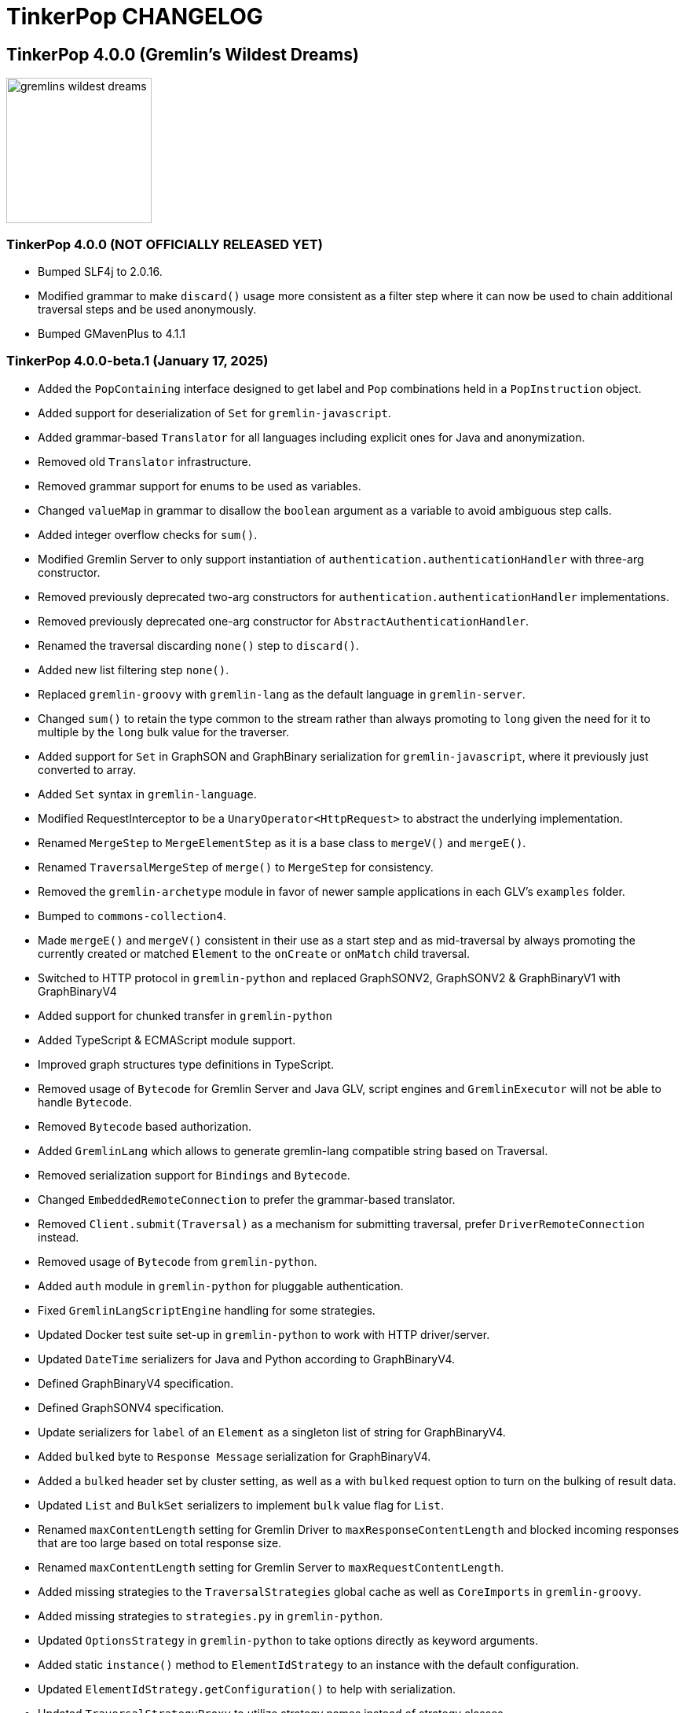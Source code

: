 ////
Licensed to the Apache Software Foundation (ASF) under one or more
contributor license agreements.  See the NOTICE file distributed with
this work for additional information regarding copyright ownership.
The ASF licenses this file to You under the Apache License, Version 2.0
(the "License"); you may not use this file except in compliance with
the License.  You may obtain a copy of the License at

  http://www.apache.org/licenses/LICENSE-2.0

Unless required by applicable law or agreed to in writing, software
distributed under the License is distributed on an "AS IS" BASIS,
WITHOUT WARRANTIES OR CONDITIONS OF ANY KIND, either express or implied.
See the License for the specific language governing permissions and
limitations under the License.
////
= TinkerPop CHANGELOG

== TinkerPop 4.0.0 (Gremlin's Wildest Dreams)

image::https://raw.githubusercontent.com/apache/tinkerpop/master/docs/static/images/gremlins-wildest-dreams.png[width=185]

[[release-4-0-0]]
=== TinkerPop 4.0.0 (NOT OFFICIALLY RELEASED YET)

* Bumped SLF4j to 2.0.16.
* Modified grammar to make `discard()` usage more consistent as a filter step where it can now be used to chain additional traversal steps and be used anonymously.
* Bumped GMavenPlus to 4.1.1

[[release-4-0-0-beta-1]]
=== TinkerPop 4.0.0-beta.1 (January 17, 2025)

* Added the `PopContaining` interface designed to get label and `Pop` combinations held in a `PopInstruction` object.
* Added support for deserialization of `Set` for `gremlin-javascript`.
* Added grammar-based `Translator` for all languages including explicit ones for Java and anonymization.
* Removed old `Translator` infrastructure.
* Removed grammar support for enums to be used as variables.
* Changed `valueMap` in grammar to disallow the `boolean` argument as a variable to avoid ambiguous step calls.
* Added integer overflow checks for `sum()`.
* Modified Gremlin Server to only support instantiation of `authentication.authenticationHandler` with three-arg constructor.
* Removed previously deprecated two-arg constructors for `authentication.authenticationHandler` implementations.
* Removed previously deprecated one-arg constructor for `AbstractAuthenticationHandler`.
* Renamed the traversal discarding `none()` step to `discard()`.
* Added new list filtering step `none()`.
* Replaced `gremlin-groovy` with `gremlin-lang` as the default language in `gremlin-server`.
* Changed `sum()` to retain the type common to the stream rather than always promoting to `long` given the need for it to multiple by the `long` bulk value for the traverser.
* Added support for `Set` in GraphSON and GraphBinary serialization for `gremlin-javascript`, where it previously just converted to array.
* Added `Set` syntax in `gremlin-language`.
* Modified RequestInterceptor to be a `UnaryOperator<HttpRequest>` to abstract the underlying implementation.
* Renamed `MergeStep` to `MergeElementStep` as it is a base class to `mergeV()` and `mergeE()`.
* Renamed `TraversalMergeStep` of `merge()` to `MergeStep` for consistency.
* Removed the `gremlin-archetype` module in favor of newer sample applications in each GLV's `examples` folder.
* Bumped to `commons-collection4`.
* Made `mergeE()` and `mergeV()` consistent in their use as a start step and as mid-traversal by always promoting the currently created or matched `Element` to the `onCreate` or `onMatch` child traversal.
* Switched to HTTP protocol in `gremlin-python` and replaced GraphSONV2, GraphSONV2 & GraphBinaryV1 with GraphBinaryV4
* Added support for chunked transfer in `gremlin-python`
* Added TypeScript & ECMAScript module support.
* Improved graph structures type definitions in TypeScript.
* Removed usage of `Bytecode` for Gremlin Server and Java GLV, script engines and `GremlinExecutor` will not be able to handle `Bytecode`.
* Removed `Bytecode` based authorization.
* Added `GremlinLang` which allows to generate gremlin-lang compatible string based on Traversal.
* Removed serialization support for `Bindings` and `Bytecode`.
* Changed `EmbeddedRemoteConnection` to prefer the grammar-based translator.
* Removed `Client.submit(Traversal)` as a mechanism for submitting traversal, prefer `DriverRemoteConnection` instead.
* Removed usage of `Bytecode` from `gremlin-python`.
* Added `auth` module in `gremlin-python` for pluggable authentication.
* Fixed `GremlinLangScriptEngine` handling for some strategies.
* Updated Docker test suite set-up in `gremlin-python` to work with HTTP driver/server.
* Updated `DateTime` serializers for Java and Python according to GraphBinaryV4.
* Defined GraphBinaryV4 specification.
* Defined GraphSONV4 specification.
* Update serializers for `label` of an `Element` as a singleton list of string for GraphBinaryV4.
* Added `bulked` byte to `Response Message` serialization for GraphBinaryV4.
* Added a `bulked` header set by cluster setting, as well as a with `bulked` request option to turn on the bulking of result data.
* Updated `List` and `BulkSet` serializers to implement `bulk` value flag for `List`.
* Renamed `maxContentLength` setting for Gremlin Driver to `maxResponseContentLength` and blocked incoming responses that are too large based on total response size.
* Renamed `maxContentLength` setting for Gremlin Server to `maxRequestContentLength`.
* Added missing strategies to the `TraversalStrategies` global cache as well as `CoreImports` in `gremlin-groovy`.
* Added missing strategies to `strategies.py` in `gremlin-python`.
* Updated `OptionsStrategy` in `gremlin-python` to take options directly as keyword arguments.
* Added static `instance()` method to `ElementIdStrategy` to an instance with the default configuration.
* Updated `ElementIdStrategy.getConfiguration()` to help with serialization.
* Updated `TraversalStrategyProxy` to utilize strategy names instead of strategy classes
* Established mechanism for using customer strategies in remote context by using `TraversalStrategyProxy` in Java, or `TraversalStrategy` in GLVs.
* Removed `minSize` setting for Gremlin Driver connection pool since connections are now short-lived HTTP connections
* Added `idleConnectionTimeout` setting for Gremlin Driver and automatic closing of idle connections
* Enabled TCP Keep-Alive in GremlinServer.

== TinkerPop 3.8.0 (NOT OFFICIALLY NAMED YET)

image::https://raw.githubusercontent.com/apache/tinkerpop/master/docs/static/images/gremlin-standing.png[width=185]

[[release-3-8.0]]
=== TinkerPop 3.8.0 (Release Date: NOT OFFICIALLY RELEASED YET)

This release also includes changes from <<release-3-7-XXX, 3.7.XXX>>.

* Modified mathematical operators to prevent overflows in steps such as `sum()` and 'sack()' to prefer promotion to the next highest number type.
* Added `DateTime` ontop of the existing 'datetime' grammar.
* Added UUID() + UUID(value) to grammar
* Modified `TraversalStrategy` construction in Javascript where configurations are now supplied as a `Map` of options.
* Fixed bug in GraphSON v2 and v3 where full round trip of `TraversalStrategy` implementations was failing.
* Added missing strategies to the `TraversalStrategies` global cache as well as `CoreImports` in `gremlin-groovy`.
* Modified the `TraversalStrategy` format for GraphSON v2 and v3 so that it could work with `Bytecode` based requests.
* Added a `Class` serializer to GraphBinary in Javascript and modified the `TraversalStrategy` serializer to use it so that specification was properly satisfied.
* Added missing strategies to `strategies.py` in `gremlin-python`.
* Fixed fully qualified class names for `TraversalStrategy` names in `gremlin-dotnet`.
* Updated `OptionsStrategy` in `gremlin-python` to take options directly as keyword arguments.
* Added static `instance()` method to `ElementIdStrategy` to an instance with the default configuration.
* Updated `ElementIdStrategy.getConfiguration()` to help with serialization.
* Added grammar-based `Translator` for all languages including explicit ones for Java and anonymization.
* Deprecated `withEmbedded()` and `withRemote()` options on `AnonymousTraversalSource`.
* Added `with()` on `AnonymousTraversalSource` to cover both embedded and remote creation options.
* Added support for `Set` in GraphSON and GraphBinary serialization for `gremlin-javascript`, where it previously just converted to array.
* Added `Set` syntax in `gremlin-language`.
* Changed `sum()` to retain the type common to the stream rather than always promoting to `long` given the need for it to multiple by the `long` bulk value for the traverser.
* Removed the deprecated `withGraph()` option from `AnonymousTraversalSource`.
* Modified the `split()` step to split a string into a list of its characters if the given separator is an empty string.
* Changed `GremlinLangScriptEngine` via `GenericLiteralVisitor` to treat floating-point literals as `Double` by default instead of `BigDecimal` for better alignment with common programming language conventions.
* Modified the Gremlin grammar to to treat `Infinity` and `NaN` as floating-points.
* Added `withoutStrategies()` syntax to the Gremlin ANTLR grammar.
* Modified the Gremlin ANTLR grammar to more dynamically interact with any strategies registered globally to the `TraversalStrategies` cache sets.
* Made `new` keyword optional in the Gremlin grammar.
* Allowed keywords to be used as `Map` keys when defined using the shorthand without quotes.
* Added `prettyPrint()` method to `Tree` to produce a formatted string representation of the tree structure.
* Added integer overflow checks.
* Added missing strategies to the `TraversalStrategies` global cache as well as `CoreImports` in `gremlin-groovy`.
* Added missing strategies to `strategies.py` in `gremlin-python`.
* Updated `OptionsStrategy` in `gremlin-python` to take options directly as keyword arguments.
* Added static `instance()` method to `ElementIdStrategy` to an instance with the default configuration.
* Updated `ElementIdStrategy.getConfiguration()` to help with serialization.
* Fixed issue in `gremlin-go` where `Next()` didn't return the error from the server.
* Changed type for `ReservedKeysVerificationStrategy.keys` in .NET to take a `Set<string>` rather than `List<string>`.
* Fixed bug in `group()` value traversal of the second `by()` where a `CollectingBarrierStep` could produce an unexpected filtering effect when `ReducingBarrierStep` or `SupplyingBarrierStep` instances were not taken into account.
* Changed `DetachedFactory` to special case the handling of `ComputerAdjacentVertex` which doesn't carry properties but still needs to be detachable for OLAP cases.
* Deprecated `ProfilingAware.prepareForProfiling` method preferring to simply `resetBarrierFromValueTraversal` from the `Grouping` interface after strategy application.
* Deprecated `Date` in favor of `OffsetDateTime` as the default date type in core, `Date` is still supported as input to date steps for compatibility.
* Added and made `OffsetDateTime` serializers the default for existing date types in Python, Go, JavaScript, and .NET. `Date` is only used to deserialize from server.
* Added missing strategies in `gremlin-go`, updated certain strategies to take varargs and updated `GoTranslatorVisitor` for corresponding translations.
* Fixed `BigInt` and `BigDecimal` parsing in `gremlin-go` cucumber test suite, fixed `UnscaledValue` type in `BigDecimal` struct and added `ParseBigDecimal` method.
* Added validation to `valueMap()`, `propertyMap()`, `groupCount()`, `sack()`, `dedup()`, `sample()`, and `aggregate()` to prevent the invalid usage of multiple `by()` modulators.
* Deprecated `ProcessLimitedStandardSuite` and `ProcessLimitedComputerSuite` in favor of `ProcessEmbeddedStandardSuite` and `ProcessEmbeddedComputerSuite` respectively.
* Deprecated `ProcessStandardSuite` and the `ProcessComputerSuite` in favor of Gherkin testing and the `ProcessEmbeddedStandardSuite` and `ProcessEmbeddedComputerSuite` for testing JVM-specific Gremlin behaviors.
* Removed lambda oriented Gremlin testing from Gherkin test suite.
* Moved all lambda oriented Gremlin tests to `LambdaStepTest` in the Java test suite.
* Removed the `@RemoteOnly` testing tag in Gherkin as lambda tests have all been moved to the Java test suite.
* Updated gremlin-javascript to use GraphBinary as default instead of GraphSONv3
* Renamed many types in the grammar for consistent use of terms "Literal", "Argument", and "Varargs"

== TinkerPop 3.7.0 (Gremfir Master of the Pan Flute)

image::https://raw.githubusercontent.com/apache/tinkerpop/master/docs/static/images/gremlin-zamfir.png[width=185]

[[release-3-7-4]]
=== TinkerPop 3.7.4 (NOT OFFICIALLY RELEASED YET)

* Added log entry in `WsAndHttpChannelizerHandler` to catch general errors that escape the handlers.
* Added a `MessageSizeEstimator` implementation to cover `Frame` allowing Gremlin Server to better estimate message sizes for the direct buffer.
* Improved logging around triggers of the `writeBufferHighWaterMark` so that they occur more than once but do not excessively fill the logs.
* Added server metrics to help better detect and diagnose write pauses due to the `writeBufferHighWaterMark`: `channels.paused`, `channels.total`, and `channels.write-pauses`.
* Changed `IdentityRemovalStrategy` to omit `IdentityStep` if only with `RepeatEndStep` under `RepeatStep`.
* Changed Gremlin grammar to make use of `g` to spawn child traversals a syntax error.
* Added `unexpected-response` handler to `ws` for `gremlin-javascript`
* Fixed bug in `TinkerTransactionGraph` where a read-only transaction may leave elements trapped in a "zombie transaction".
* Fixed bug in `gremlin.sh` where it couldn't accept a directory name containing spaces.
* Fixed issue in `gremlin-console` where it couldn't accept plugin files that included empty lines or invalid plugin names.
* Modified grammar to make `none()` usage more consistent as a filter step where it can now be used to chain additional traversal steps and be used anonymously.
* Added missing anonymous support for `disjunct()` in Python and Javascript.
* Fixed bug in 'gremlin-server.sh' to account for spaces in directory names.
* Deprecated `gremlin_python.process.__.has_key_` in favor of `gremlin_python.process.__.has_key`.
* Added `gremlin.spark.outputRepartition` configuration to customize the partitioning of HDFS files from `OutputRDD`.
* Allowed `mergeV()` and `mergeE()` to supply `null` in `Map` values.
* Change signature of `hasId(P<Object>)` and `hasValue(P<Object>)` to `hasId(P<?>)` and `hasValue(P<?>)`.
* Improved error message for when `emit()` is used without `repeat()`.
* Changed `PythonTranslator` to generate snake case step naming instead of camel case.
* Changed `gremlin-go` Client `ReadBufferSize` and `WriteBufferSize` defaults to 1048576 (1MB) to align with DriverRemoteConnection.
* Fixed bug in `IndexStep` which prevented Java serialization due to non-serializable lambda usage by creating serializable function classes.
* Fixed bug in `Operator` which was caused only a single method parameter to be Collection type checked instead of all parameters.
* Support hot reloading of SSL certificates.

[[release-3-7-3]]
=== TinkerPop 3.7.3 (October 23, 2024)

This release also includes changes from <<release-3-6-8, 3.6.8>>.

* Refactored mutation events registration by moving reusable code from relevant steps to `EventUtil`
* Opened `NoOpBarrierStep` for extensibility (removed `final` keyword).
* Deprecated public constructor for `SeedStrategy` in favor of builder pattern to be consistent with other strategies.
* Allowed specification of a customized Spark app name.
* Added getter method to `CoinStep` for its probability field.
* Prevented decimal values from being parsed by `asDate()`.
* Prevented specification of `Cardinality` to `option()` when not used in conjunction with `mergeV()`.
* Exposed a mechanism for providers to customize the assertion of error messages in feature tests.
* Attempted to detect JDK version for Gremlin Console to avoid problems with Java 17 if `neo4j-gremlin` is used.
* Fixed so that `TrimGlobalStep` and `TrimLocalStep` have the same character control handling as `Ltrim` and `Rtrim`
* Fixed a bug in `MaxLocalStep`, `MinLocalStep`, `MeanLocalStep` and `SumLocalStep` that it throws `NoSuchElementException` when encounters an empty iterator as input.
* Fixed cases where Map keys of incomparable types could panic in `gremlin-go`.
* Fixed an issue where missing necessary parameters for logging, resulting in '%!x(MISSING)' output in `gremlin-go`.
* Added getter method to `ConcatStep`, `ConjoinStep`, `SplitGlobalStep` and `SplitLocalStep` for their private fields.
* Fixed older driver GraphBinary compatibility problems where using `ReferenceElementStrategy`, properties on elements returned as `null` instead of empty `List`.
* Gremlin Server docker containers shutdown gracefully when receiving a SIGTERM.
* Added 'userProvidedLabel' property to detect if the default label was supplied explicitly or not.
* Added DefaultIdManager.STRING for proper string id creation/handling.
* Allowed specification of an `Operator` as a reducer in `withSideEffect` when parsing with the grammar.
* Fixed bug in Bytecode build logic where duplicate strategies were added instead of replacing the existing ones.
* Bump Groovy to 4.0.23

==== Bugs

* TINKERPOP-3035 Add explicit property(IDictionary) for .NET
* TINKERPOP-3050 security vulnerability in logback-core
* TINKERPOP-3051 security vulnerability in logback-classic
* TINKERPOP-3052 security vulnerability in ivy
* TINKERPOP-3053 security vulnerability in netty-codec-http2
* TINKERPOP-3076 Incorrect handling of large requests in Go GLV
* TINKERPOP-3077 Javascript translator incorrectly handle quotes, null and undefined values
* TINKERPOP-3079 The test `TraversalStrategiesTest#shouldAllowUserManipulationOfGlobalCache` is not idempotent, as it passes in the first run and fails in repeated runs in the same environment.
* TINKERPOP-3081 When using authentication, evaluationTimeout is ignored
* TINKERPOP-3089 min() and max() local forms not working properly with empty iterator input
* TINKERPOP-3090 trim() steps not handling unicode characters properly
* TINKERPOP-3093 optimization of readmap function
* TINKERPOP-3105 Running 3.6.x python-driver with 3.7.x server leads to deserialization errors
* TINKERPOP-3110 Incorrect Bytecode when multiple options are used in traversal
* TINKERPOP-3116 async_timeout not declared in gremlinpython dependencies

==== Improvements

* TINKERPOP-2700 WebSocket compression may lead to attacks (CRIME / BREACH)
* TINKERPOP-3041 Consistent construction of SeedStrategy
* TINKERPOP-3080 AggregateStep can support all Operators predefined in TinkerPop
* TINKERPOP-3082 Tinkerpop hardcoded the Spark AppName
* TINKERPOP-3086 Upgrade gremlin-python to newer Python interpreter
* TINKERPOP-3098 Gremlin Console bat file is missing log level configuration option
* TINKERPOP-3102 Cardinality input with mergeE step shouldn't be allowed.

[[release-3-7-2]]
=== TinkerPop 3.7.2 (April 8, 2024)

This release also includes changes from <<release-3-6-7, 3.6.7>>.

* Deprecated `ltrim()` and `rTrim()` in favor of `l_trim()` and `r_trim` in Python.
* Fixed bug in `onCreate` for `mergeV()` where use of the `Cardinality` functions was not properly handled.
* Fixed multiple concurrent initially requests caused authentication to fail.

==== Bugs

* TINKERPOP-2132 Authentication when using multiple threads fails
* TINKERPOP-2359 onShutDown not being called when docker container stopped
* TINKERPOP-2913 Ensure that if tx.commit() is called remotely it does not hang for graphs without transactions
* TINKERPOP-3012 Wrong hashCode implementation for DetachedVertexPropert
* TINKERPOP-3022 JavaTranslator failing for has(String, null)
* TINKERPOP-3025 l_trim() and r_trim() missing in python
* TINKERPOP-3026 checkAdjacentVertices is misconfigured for python in SubgraphStrategy
* TINKERPOP-3027 Pick.any should be any_()
* TINKERPOP-3029 Gremlin.Net: Traversal enumeration fails on .NET 8
* TINKERPOP-3031 Bad translation for g.tx()
* TINKERPOP-3039 Java driver won't propagate with args when using aliased client directly
* TINKERPOP-3049 onCreate for mergeV() doesn't handle Cardinality functions
* TINKERPOP-3054 RequestId serialization broken in Python GLV
* TINKERPOP-3056 mergeE is updating vertices in certain conditions
* TINKERPOP-3061 Concurrent queries will break authentication on javascript driver

==== Improvements

* TINKERPOP-2456 Add missing tests for queries
* TINKERPOP-2872 Inconsistency in comparing Elements in JavaScript tests
* TINKERPOP-2995 Create Sample Applications in each GLV
* TINKERPOP-3020 Incorrect tests
* TINKERPOP-3021 Publish ARM64 Gremlin Console Images
* TINKERPOP-3030 Update to .NET 8
* TINKERPOP-3068 Make serviceName and mergedParams public for provider usage in CallStep

[[release-3-7-1]]
=== TinkerPop 3.7.1 (November 20, 2023)

This release also includes changes from <<release-3-6-6, 3.6.6>> and <<release-3-5-8, 3.5.8>>.

* Added the `asString()`, `length()`, `toLower()`, and `toUpper()` steps to perform `String` manipulations.
* Added Gherkin parsing support for specific string results using `str[]`.
* Added the `trim()`, `lTrim()`, `rTrim()`, and `reverse()` steps to perform `String` manipulations.
* Added `replace()`, `split()` and `substring()` steps to perform `String` manipulations.
* Added `Scope` to `asString()`, `length()`, `toLower()`, `toUpper()`, `trim()`, `lTrim()`, `rTrim()`, replace()`, `split()` and `substring()` to allow `String` manipulation inside incoming lists.
* Update `concat()` to accept `Traversal` varargs.
* Corrected `concat()` signatures in `gremlin-dotnet`, `Concat()` is now used instead of `Concat<object>()`. *(breaking)*
* Update `concat()` to not special treat `inject` in arguments and use `TraversalUtil.apply` on it as with any other child traversals. *(breaking)*
* Added `format()` step to perform `String` manipulations.
* Checked graph features for meta-property support before trying to serialize them in `VertexPropertySerializer` for GraphBinary.
* Fixed multiline query bug in console caused by upgrade to Groovy 4.
* Added date manipulation steps `asDate`, `dateAdd` and `dateDiff`.
* Added new data type `DT` to represent periods of time.
* Added Gherkin support for Date.
* Extended `datetime()` function to produce a current server date.
* Added list filtering functions `all` and `any`.
* Added list/set functions `conjoin`, `combine`, `difference`, `disjunct`, `intersect`, `merge`, and `product`.
* Added getter for `isStart` on `UnionStep`.
* Added `NullVariableResolver` that will quietly produce a `null` for each variable found when parsing with the grammar.
* Changed the `@MultiMetaProperties` testing tag for Gherkin feature tests to instead be separate `@MetaProperties` and `@MultiProperties`.
* Added `agent` parameter to `DriverRemoteConnection` options to allow a user-provided `http.Agent` implementation.
* Fixed deserialization of element properties for GraphBinary.
* Fixed bug in `union()` as a start step where the `Path` was including the starting dummy traverser.
* Moved some TinkerGraph specific transaction tests from `TransactionMultiThreadedTest` to `TinkerTransactionGraphTest`
* Fixed incorrect read operations in some cases for `TinkerTransactionGraph`.
* Updated JavaScript tests to check equality on only id and class when comparing elements for consistency with other GLVs.
* Improved performance for `Element` comparison by comparing hashCode() prior to doing more expensive checks.

==== Bugs

* TINKERPOP-2811 ElementIdStrategy doesn't replace all references of an element's id with the specified custom id property
* TINKERPOP-2921 Filters not working when side-effect is used with group()
* TINKERPOP-2976 InvalidOperationException: Collection was modified in GraphBinary serialization
* TINKERPOP-2983 Upgrade Netty for Security Reasons
* TINKERPOP-2996 Golang Translator in core does not properly translate list arguments
* TINKERPOP-2999 3.7.0 Remote Console Sends Incomplete Queries
* TINKERPOP-3000 Issue with union step when using path().by()
* TINKERPOP-3001 Gremlin Console complains about missing serializers field
* TINKERPOP-3004 Low performance for queries with a large number of element comparisons
* TINKERPOP-3009 SubgraphStrategy produces excessive filtering when multiple labels are filtered upon
* TINKERPOP-3010 Move TinkerGraph specific transaction testing
* TINKERPOP-3013 Console not sending scripts to the server when :remote console is enabled
* TINKERPOP-3014 Dependencny jcl-over-slf4j in gremlin-core is declared but unused due to dependency conflict.
* TINKERPOP-3016 TinkerTransactionGraph can incorrectly handle some read operations.

==== Improvements

* TINKERPOP-2334 Add format() step
* TINKERPOP-2672 Add String Manipulation Steps to Gremlin
* TINKERPOP-2802 Support Adding Custom Serializer for Gremlin Go
* TINKERPOP-2830 Handle User-Agent from HTTP Requests to server
* TINKERPOP-2946 Resolve ordering issues in gherkin tests
* TINKERPOP-2951 Add translator to the Go GLV
* TINKERPOP-2964 Many TraversalParent's steps have a replaceLocalChild logic that can result in a new ChildTraversal having an ID that already exists.
* TINKERPOP-2978 Add List Manipulation Steps to Gremlin
* TINKERPOP-2979 Add Date Manipulation Steps to Gremlin
* TINKERPOP-2982 Allow gremlin-driver usage over HTTP
* TINKERPOP-2984 Replace Moq mocking library in .NET tests
* TINKERPOP-2986 StarGraph shall drop edge properties when dropping edges
* TINKERPOP-2988 Serialization error throws an Invalid OpProcessor exception when using stream() API
* TINKERPOP-2991 Reformat Javadoc link in reference docs
* TINKERPOP-2994 PartitionStrategy does not work with mergeV() and mergeE()
* TINKERPOP-2998 UnionStep.isStart needs a public getter
* TINKERPOP-3008 Update concat() to accept traversal varargs and remove special treatment of inject child traversals *(breaking)*

[[release-3-7.0]]
=== TinkerPop 3.7.0 (Release Date: July 31, 2023)

This release also includes changes from <<release-3-6-5, 3.6.5>> and <<release-3-5-7, 3.5.7>>.

* Allowed `mergeV()` and `property(Map)` to more easily define `Cardinality` values for properties for `onMatch` and `onCreate` options.
* Removed `connectOnStartup` configuration option from gremlin-javascript.
* Added marker interface `PBiPredicate` for predefined predicates.
* Changed `Gremlin.version()` to read from the more specifically named `tinkerpop-version` attribute.
* Added warning on vertex property cardinality mismatch when reading GraphML.
* Added a `union()` start step.
* Added the `concat()` step to perform `String` concatenations.
* Added `TinkerTransactionGraph`, a reference implementation of transactional `TinkerGraph`
* Replaced instances of Neo4j transaction graph with `TinkerTransactionGraph` for server, driver, and GLV integration tests
* Bumped to `ws` 8.x for `gremlin-javascript`.
* Added support for mid-traversal `E()`-steps to Gremlin core and GLV's.
* Added nullable annotations to Gremlin.NET.
* Bumped Objenesis to 3.3 in `gremlin-shaded`.
* Moved Java serializer, message and token classes from `gremlin-driver` to a new `gremlin-util` module.
* Moved `SimpleSocketServer` and its initializers to a new `gremlin-tools/gremlin-socket-server` module.
* Configured `gremlin-socket-server` to build a docker image which can be used for testing GLV's. (Can be skipped with -DskipImageBuild)
* Reduced dependency from `gremlin-server` onto `gremlin-driver` to a test scope only.
* Added `RequestOptions` and `RequestOptionsBuilder` types to Go GLV to encapsulate per-request settings and bindings.
* Added `SubmitWithOptions()` methods to `Client` and `DriverRemoteConnection` in Go GLV to pass `RequestOptions` to the server.
* Changed default behavior for returning properties on graph elements for OLTP queries so that properties are now returned.
* Detachment is no longer performed in `TraverserIterator`.
* Prevented `ConcurentModificationException` when removing all labels from a `Step`.
* Added `materializeProperties` request option to control properties serialization.
* Modified serializers in to handle serialization and deserialization of properties.
* Added functional properties to the graph structure components for .NET, GO and Python.
* Modified the `GremlinScriptChecker` to extract the `materializeProperties` request option.
* `Neo4jVertexProperty` no longer throw Exception for `properties()`, but return empty `Iterable`.
* Modified the grammar to allow for parameters to be specified in Gremlin.
* Modified `GremlinLangScriptEngine` to take bindings.
* Removed deprecated `getInstance()` method for grammar `Visitor` implementations.
* Renamed all `MessageSerializer` implementations that used the "d0" suffix to drop that convention.
* Removed deprecated `GraphSONMessageSerializerGremlinV1d0` as this is now `GraphSONMessageSerializerV1` to be consistent with other naming.
* Added `GraphSONUntypedMessageSerializerV1` which was formerly `GraphSONMessageSerializerV1d0` to be consistent with other naming.
* Added `GraphSONUntypedMessageSerializerV3` which essentially matches the format of GraphSON 1.0 in its untyped form.
* Removed `gremlin-io-test` and moved that IO type of testing to `gremlin-util`.
* Bumped Groovy to 4.0.9.
* Bumped GMavenPlus to 2.1.0.
* Bumped Spark to 3.3.2.
* Enabled building and testing with JDK 17.
* Raised minimum node version for gremlin-javascript and gremlint to node 18

==== Bugs

* TINKERPOP-2526 Gremlin Console performance with incomplete multi-line scripts
* TINKERPOP-2677 Upgrade to Groovy 3.x to fix XStream security vulnerability
* TINKERPOP-2708 unhandledRejection upon connection failure *(breaking)*
* TINKERPOP-2734 NullPointerException when calling Client chooseConnection()
* TINKERPOP-2736 PluginAcceptror interface no more available in 3.5.3+ but referred in documentation
* TINKERPOP-2741 GraphMLWriter error message is not properly formatted
* TINKERPOP-2742 IO read may use wrong cardinality for property
* TINKERPOP-2746 Medium security vulnerabilities on logback-core
* TINKERPOP-2751 Transaction: tx.commit() hangs up in javascript client-lib
* TINKERPOP-2754 Javascript client hangs if the server restarts
* TINKERPOP-2765 Race condition during script creation when using UnifiedChannelizer
* TINKERPOP-2767 Repeat Out Times traversal hangs indefinitely on first execution
* TINKERPOP-2768 BranchStep pickToken should be integrated when added as a child option
* TINKERPOP-2769 gremlin-server does not reply with a timeout response to all timed out requests
* TINKERPOP-2771 Critical severity security vulnerabilty in commons-configuration 2.7
* TINKERPOP-2775 Remove dependency on cloudflare CDN
* TINKERPOP-2796 High severity security vulnerability found in snakeyaml
* TINKERPOP-2801 Incorrect deprecation notice on gremlin-python
* TINKERPOP-2803 Incorrect count() with sample() in TinkerGraph
* TINKERPOP-2805 No results returned for multiple labels to select()
* TINKERPOP-2809 High severity security vulnerability found in jackson databind
* TINKERPOP-2815 Critical security vulnerability for apache commons-text
* TINKERPOP-2816 Gherkin test issues for implementers
* TINKERPOP-2817  "Could not find a type identifier for the class : class java.lang.Byte" occurs when dumping graph to graphson format
* TINKERPOP-2820 gremlin-python _close_session race condition/FD leak
* TINKERPOP-2826 Critical security vulnerability in ivy
* TINKERPOP-2836 Github actions do not run java driver integration tests
* TINKERPOP-2840 Test Failures on NonDex
* TINKERPOP-2843 Security vulnerabilities found in netty version 4.1.77
* TINKERPOP-2849 Incorrect implementation for GraphTraversalSource.With in gremlin-go
* TINKERPOP-2855 Performance degradation in TinkerGraph 3.5.4 and 3.5.5
* TINKERPOP-2856 math() step fails if variable name contains a keyword
* TINKERPOP-2858 ConcurrentModificationException in ConnectiveStrategy
* TINKERPOP-2861 Fix incorrect symlinks in source release zip
* TINKERPOP-2863 HasId Step generates incorrect results when given a list of IDs mid-traversal
* TINKERPOP-2870 mergeV requires key of 'new' to be quoted
* TINKERPOP-2878 Incorrect handling of local operations when there are duplicate elements
* TINKERPOP-2888 DefaultTraversal's applyStrategies performance decrease
* TINKERPOP-2891 Inconsistent behavior when comparing a counted value with a negative value
* TINKERPOP-2893 Incorrectly comparing a counted value with multiple predicates
* TINKERPOP-2901 Incorrect result caused by has(key, predicate)
* TINKERPOP-2902 Critical security vulnerability in snakeyaml
* TINKERPOP-2905 gremlin-go gorillaTransporter.logHandler is not initialized correctly and leads to panic
* TINKERPOP-2911 CountStrategy converts count().is(0) wrongly under ConnectiveStrategy
* TINKERPOP-2918 Utils.GenerateUserAgent assumes Gremlin.Net.dll to be present when, in some environments, it is not.
* TINKERPOP-2920 SubgraphStrategy failure when property key not present on vertex in by()
* TINKERPOP-2922 GroovyTranslator produces a Map not parseable by the grammar
* TINKERPOP-2925 mergeE() in javascript producing an error
* TINKERPOP-2926 Gremlin-Java > An UnsupportedOperationException occurs on calling next() after a merge step with the option step modulator if the element does not exist
* TINKERPOP-2928 element() not working in conjunction with edge properties
* TINKERPOP-2937 Throw an error when trying to use a closed connection
* TINKERPOP-2944 Memory leak in Gremlin.Net driver if CancellationToken is used
* TINKERPOP-2945 TextP.regex() Serialization Failing in Java driver
* TINKERPOP-2948 PRISMA security vulnerabilty for jackson-databind 2.14.0 *(breaking)*
* TINKERPOP-2953 Static import for __.values() overriden by Column.values()
* TINKERPOP-2957 mergeV with sideEffect not correctly updating properties
* TINKERPOP-2958 ScheduledExecutorService for timeouts are never cancelled
* TINKERPOP-2965 FilterRankingStrategy removing labels it shouldn't in certain conditions

==== Improvements

* TINKERPOP-1403 Provide support for GraphFilter.vertexProperties() *(breaking)*
* TINKERPOP-2229 JavaScript GLV: Add GraphBinary Support
* TINKERPOP-2348 Enable nullable checks
* TINKERPOP-2373 Bump to Groovy 4.0
* TINKERPOP-2471 Add logging to Gremlin.Net driver
* TINKERPOP-2480 User agent for Gremlin drivers
* TINKERPOP-2622 Enforce ordering semantics in feature tests
* TINKERPOP-2631 GraphSON float serialization when ujson is used is imprecise
* TINKERPOP-2633 Support Gremlin Console on Java 17
* TINKERPOP-2693 Complete GraphBinary support in Python
* TINKERPOP-2696 Refactor Gherkin test framework to better handle bindings
* TINKERPOP-2703 Build on JDK17
* TINKERPOP-2715 remove log4jv1 dependency
* TINKERPOP-2723 Make GraphBinary the default serialization format for .NET and Python
* TINKERPOP-2731 Bump to Spark 3.3.0
* TINKERPOP-2737 Dockerized Build and Test Environments
* TINKERPOP-2747 Add function callback hooks for gremlin-go authentication
* TINKERPOP-2748 Medium security vulnerability on netty-all and netty-codec
* TINKERPOP-2749 Support Windows Build
* TINKERPOP-2761 Gremlin: use another manifest name for version
* TINKERPOP-2762 getScopeKeys should respect the order of keys passed in Step
* TINKERPOP-2764 AWS Neptune returns an inaccessible structured error response
* TINKERPOP-2772 Add Spark utility to load vertices as RDD
* TINKERPOP-2776 Add website analytics for TinkerPop apache site
* TINKERPOP-2779 Floating ConnectedComponent Feature Failures for GitHub Actions on windows
* TINKERPOP-2785 Inability to Mock Returned Result Types in Gremlin-Go Driver
* TINKERPOP-2792 Better exception when JavaTranslator finds a method but not the overload
* TINKERPOP-2794 Allow cancellation of Gremlin.Net async methods
* TINKERPOP-2798 Add support for mid-traversal E()
* TINKERPOP-2804 gherkin feature files should be on the classpath
* TINKERPOP-2806 Provide method for provider plugins to get notified on script/query processing
* TINKERPOP-2808 Improve Compatibility on ARM machines
* TINKERPOP-2810 gremlinpython aiohttp dependency requirement too strict
* TINKERPOP-2813 Improve driver usability for cases where NoHostAvailableException is currently thrown
* TINKERPOP-2814 Add a SSL handshake timeout configuration to the driver
* TINKERPOP-2818 exclude mockito-core in gremlin-core [compile scope] (import by jcabi-manifests)
* TINKERPOP-2824 Properties on Elements *(breaking)*
* TINKERPOP-2834 CloneVertexProgram optimization on SparkGraphComputer
* TINKERPOP-2838 Add UserAgent GLV Tests
* TINKERPOP-2841 Test and Fix Per Request Settings in Go
* TINKERPOP-2842 Expand GremlinScriptChecker to include request id overrides
* TINKERPOP-2844 Test and Fix Per Request Settings in Python
* TINKERPOP-2850 Modifications to mergeV/E semantics
* TINKERPOP-2852 Update Maven plugin for docker-images building for M1 compatibility
* TINKERPOP-2853 Gremlin.Net driver should throw better exception message for unsupported GraphBinary type
* TINKERPOP-2857 GraphSONRecordReader does not allow configure a GraphFilter during deserialization
* TINKERPOP-2865 Add has steps injected by PartitionStrategy at the end of the filter
* TINKERPOP-2873 Allow Union of Traversals
* TINKERPOP-2890 Avoid exceptions on local scope based steps where possible
* TINKERPOP-2899 SampleGlobalStep samples inefficiently with TraverserSet running into hash collisions
* TINKERPOP-2912 Improve error message for addE() when traverser is incorrect
* TINKERPOP-2919 Improve performance of FilterRankingStrategy for deeply nested traversals
* TINKERPOP-2924 Refactor PropertyMapStep to be able to overwrite map method
* TINKERPOP-2929 Introduce new marker interfaces to identify whether a step can perform write or delete or both
* TINKERPOP-2931 Fix a few minor mergeV/E issues
* TINKERPOP-2934 Optimize ObjectWritable for displaying content of Java Collection or Map to reduce OOM
* TINKERPOP-2938 Revisit merge step feature tests
* TINKERPOP-2939 The Merge onMatch map validation is during execution instead of construction
* TINKERPOP-2941 DO NOT purge the output location if it has content in SparkGraphComputer
* TINKERPOP-2947 Provide a plain text serializer for HTTP
* TINKERPOP-2949 More strict handling of predicates
* TINKERPOP-2954 Pass Gremlin Version from Maven to Java Without Manifests
* TINKERPOP-2955 Support SSL in WebSocketClient
* TINKERPOP-2959 Allow the grammar to support parameters
* TINKERPOP-2963 Introduce new mimeType to return GraphSon-1.0 in text format
* TINKERPOP-2967 Add untyped GraphSON 3.0 format
* TINKERPOP-2975 Native transaction support for Tinkerpop
* TINKERPOP-2977 Deprecate Neo4j-Gremlin

== TinkerPop 3.6.0 (Tinkerheart)

image::https://raw.githubusercontent.com/apache/tinkerpop/master/docs/static/images/gremlin-victorian.png[width=185]

[[release-3-6-8]]
=== TinkerPop 3.6.8 (October 23, 2024)

Please see the archived <<./docs/archive/changelogs/changelog-3.6.x.asciidoc#release-3-6-8, 3.6.8 changelog>>.

[[release-3-6-7]]
=== TinkerPop 3.6.7 (April 8, 2024)

Please see the archived <<./docs/archive/changelogs/changelog-3.6.x.asciidoc#release-3-6-7, 3.6.7 changelog>>.

[[release-3-6-6]]
=== TinkerPop 3.6.6 (November 20, 2023)

Please see the archived <<./docs/archive/changelogs/changelog-3.6.x.asciidoc#release-3-6-6, 3.6.6 changelog>>.

[[release-3-6-5]]
=== TinkerPop 3.6.5 (Release Date: July 31, 2023)

Please see the archived <<./docs/archive/changelogs/changelog-3.6.x.asciidoc#release-3-6-5, 3.6.5 changelog>>.

[[release-3-6-4]]
=== TinkerPop 3.6.4 (Release Date: May 12, 2023)

Please see the archived <<./docs/archive/changelogs/changelog-3.6.x.asciidoc#release-3-6-4, 3.6.4 changelog>>.

[[release-3-6-3]]
=== TinkerPop 3.6.3 (Release Date: May 1, 2023)

Please see the archived <<./docs/archive/changelogs/changelog-3.6.x.asciidoc#release-3-6-3, 3.6.3 changelog>>.

[[release-3-6-2]]
=== TinkerPop 3.6.2 (Release Date: January 16, 2023)

Please see the archived <<./docs/archive/changelogs/changelog-3.6.x.asciidoc#release-3-6-2, 3.6.2 changelog>>.

[[release-3-6-1]]
=== TinkerPop 3.6.1 (Release Date: July 18, 2022)

Please see the archived <<./docs/archive/changelogs/changelog-3.6.x.asciidoc#release-3-6-1, 3.6.1 changelog>>.

[[release-3-6-0]]
=== TinkerPop 3.6.0 (Release Date: April 4, 2022)

Please see the archived <<./docs/archive/changelogs/changelog-3.6.x.asciidoc#release-3-6-0, 3.6.0 changelog>>.

== TinkerPop 3.5.0 (The Sleeping Gremlin: No. 18 Entr'acte Symphonique)

image::https://raw.githubusercontent.com/apache/tinkerpop/master/docs/static/images/gremlin-sleeping-beauty.png[width=185]

[[release-3-5-8]]
=== TinkerPop 3.5.8 (Release Date: November 20, 2023)

Please see the archived <<./docs/archive/changelogs/changelog-3.5.x.asciidoc#release-3-5-8, 3.5.8 changelog>>.

[[release-3-5-7]]
=== TinkerPop 3.5.7 (Release Date: July 31, 2023)

Please see the archived <<./docs/archive/changelogs/changelog-3.5.x.asciidoc#release-3-5-7, 3.5.7 changelog>>.

[[release-3-5-6]]
=== TinkerPop 3.5.6 (Release Date: May 1, 2023)

Please see the archived <<./docs/archive/changelogs/changelog-3.5.x.asciidoc#release-3-5-6, 3.5.6 changelog>>.

[[release-3-5-5]]
=== TinkerPop 3.5.5 (Release Date: January 16, 2023)

Please see the archived <<./docs/archive/changelogs/changelog-3.5.x.asciidoc#release-3-5-5, 3.5.5 changelog>>.

[[release-3-5-4]]
=== TinkerPop 3.5.4 (Release Date: July 18, 2022)

Please see the archived <<./docs/archive/changelogs/changelog-3.5.x.asciidoc#release-3-5-4, 3.5.4 changelog>>.

[[release-3-5-3]]
=== TinkerPop 3.5.3 (Release Date: April 4, 2022)

Please see the archived <<./docs/archive/changelogs/changelog-3.5.x.asciidoc#release-3-5-3, 3.5.3 changelog>>.

[[release-3-5-2]]
=== TinkerPop 3.5.2 (Release Date: January 10, 2022)

Please see the archived <<./docs/archive/changelogs/changelog-3.5.x.asciidoc#release-3-5-2, 3.5.2 changelog>>.

[[release-3-5-1]]
=== TinkerPop 3.5.1 (Release Date: July 19, 2021)

Please see the archived <<./docs/archive/changelogs/changelog-3.5.x.asciidoc#release-3-5-1, 3.5.1 changelog>>.

[[release-3-5-0]]
=== TinkerPop 3.5.0 (Release Date: May 3, 2021)

Please see the archived <<./docs/archive/changelogs/changelog-3.5.x.asciidoc#release-3-5-0, 3.5.0 changelog>>.

== TinkerPop 3.4.0 (Avant-Gremlin Construction #3 for Theremin and Flowers)

image::https://raw.githubusercontent.com/apache/tinkerpop/master/docs/static/images/avant-gremlin.png[width=185]

[[release-3-4-13]]
=== TinkerPop 3.4.13 (Release Date: January 10, 2022)

Please see the archived <<./docs/archive/changelogs/changelog-3.4.x.asciidoc#release-3-4-13, 3.4.13 changelog>>.

[[release-3-4-12]]
=== TinkerPop 3.4.12 (Release Date: July 19, 2021)

Please see the archived <<./docs/archive/changelogs/changelog-3.4.x.asciidoc#release-3-4-12, 3.4.12 changelog>>.

[[release-3-4-11]]
=== TinkerPop 3.4.11 (Release Date: May 3, 2021)

Please see the archived <<./docs/archive/changelogs/changelog-3.4.x.asciidoc#release-3-4-11, 3.4.11 changelog>>.

[[release-3-4-10]]
=== TinkerPop 3.4.10 (Release Date: January 18, 2021)

Please see the archived <<./docs/archive/changelogs/changelog-3.4.x.asciidoc#release-3-4-10, 3.4.10 changelog>>.

[[release-3-4-9]]
=== TinkerPop 3.4.9 (Release Date: December 7, 2020)

Please see the archived <<./docs/archive/changelogs/changelog-3.4.x.asciidoc#release-3-4-9, 3.4.9 changelog>>.

[[release-3-4-8]]
=== TinkerPop 3.4.8 (Release Date: August 3, 2020)

Please see the archived <<./docs/archive/changelogs/changelog-3.4.x.asciidoc#release-3-4-8, 3.4.8 changelog>>.

[[release-3-4-7]]
=== TinkerPop 3.4.7 (Release Date: June 1, 2020)

Please see the archived <<./docs/archive/changelogs/changelog-3.4.x.asciidoc#release-3-4-7, 3.4.7 changelog>>.

[[release-3-4-6]]
=== TinkerPop 3.4.6 (Release Date: February 20, 2020)

Please see the archived <<./docs/archive/changelogs/changelog-3.4.x.asciidoc#release-3-4-6, 3.4.6 changelog>>.

[[release-3-4-5]]
=== TinkerPop 3.4.5 (Release Date: February 3, 2020)

Please see the archived <<./docs/archive/changelogs/changelog-3.4.x.asciidoc#release-3-4-5, 3.4.5 changelog>>.

[[release-3-4-4]]
=== TinkerPop 3.4.4 (Release Date: October 14, 2019)

Please see the archived <<./docs/archive/changelogs/changelog-3.4.x.asciidoc#release-3-4-4, 3.4.4 changelog>>.

[[release-3-4-3]]
=== TinkerPop 3.4.3 (Release Date: August 5, 2019)

Please see the archived <<./docs/archive/changelogs/changelog-3.4.x.asciidoc#release-3-4-3, 3.4.3 changelog>>.

[[release-3-4-2]]
=== TinkerPop 3.4.2 (Release Date: May 28, 2019)

Please see the archived <<./docs/archive/changelogs/changelog-3.4.x.asciidoc#release-3-4-2, 3.4.2 changelog>>.

[[release-3-4-1]]
=== TinkerPop 3.4.1 (Release Date: March 18, 2019)

Please see the archived <<./docs/archive/changelogs/changelog-3.4.x.asciidoc#release-3-4-1, 3.4.1 changelog>>.

[[release-3-4-0]]
=== TinkerPop 3.4.0 (Release Date: January 2, 2019)

Please see the archived <<./docs/archive/changelogs/changelog-3.4.x.asciidoc#release-3-4-0, 3.4.0 changelog>>.

== TinkerPop 3.3.0 (Gremlin Symphony #40 in G Minor)

image::https://raw.githubusercontent.com/apache/tinkerpop/master/docs/static/images/gremlin-mozart.png[width=185]

[[release-3-3-11]]
=== TinkerPop 3.3.11 (Release Date: June 1, 2020)

Please see the archived <<./docs/archive/changelogs/changelog-3.3.x.asciidoc#release-3-3-11, 3.3.11 changelog>>.

[[release-3-3-10]]
=== TinkerPop 3.3.10 (Release Date: February 3, 2020)

Please see the archived <<./docs/archive/changelogs/changelog-3.3.x.asciidoc#release-3-3-10, 3.3.10 changelog>>.

[[release-3-3-9]]
=== TinkerPop 3.3.9 (Release Date: October 14, 2019)

Please see the archived <<./docs/archive/changelogs/changelog-3.3.x.asciidoc#release-3-3-9, 3.3.9 changelog>>.

[[release-3-3-8]]
=== TinkerPop 3.3.8 (Release Date: August 5, 2019)

Please see the archived <<./docs/archive/changelogs/changelog-3.3.x.asciidoc#release-3-3-8, 3.3.8 changelog>>.

[[release-3-3-7]]
=== TinkerPop 3.3.7 (Release Date: May 28, 2019)

Please see the archived <<./docs/archive/changelogs/changelog-3.3.x.asciidoc#release-3-3-7, 3.3.7 changelog>>.

[[release-3-3-6]]
=== TinkerPop 3.3.6 (Release Date: March 18, 2019)

Please see the archived <<./docs/archive/changelogs/changelog-3.3.x.asciidoc#release-3-3-6, 3.3.6 changelog>>.

[[release-3-3-5]]
=== TinkerPop 3.3.5 (Release Date: January 2, 2019)

Please see the archived <<./docs/archive/changelogs/changelog-3.3.x.asciidoc#release-3-3-5, 3.3.5 changelog>>.

[[release-3-3-4]]
=== TinkerPop 3.3.4 (Release Date: October 15, 2018)

Please see the archived <<./docs/archive/changelogs/changelog-3.3.x.asciidoc#release-3-3-4, 3.3.4 changelog>>.

[[release-3-3-3]]
=== TinkerPop 3.3.3 (Release Date: May 8, 2018)

Please see the archived <<./docs/archive/changelogs/changelog-3.3.x.asciidoc#release-3-3-3, 3.3.3 changelog>>.

[[release-3-3-2]]
=== TinkerPop 3.3.2 (Release Date: April 2, 2018)

Please see the archived <<./docs/archive/changelogs/changelog-3.3.x.asciidoc#release-3-3-2, 3.3.2 changelog>>.

[[release-3-3-1]]
=== TinkerPop 3.3.1 (Release Date: December 17, 2017)

Please see the archived <<./docs/archive/changelogs/changelog-3.3.x.asciidoc#release-3-3-1, 3.3.1 changelog>>.

[[release-3-3-0]]
=== TinkerPop 3.3.0 (Release Date: August 21, 2017)

Please see the archived <<./docs/archive/changelogs/changelog-3.3.x.asciidoc#release-3-3-0, 3.3.0 changelog>>.

== TinkerPop 3.2.0 (Nine Inch Gremlins)

image::https://raw.githubusercontent.com/apache/tinkerpop/master/docs/static/images/nine-inch-gremlins.png[width=185]

[[release-3-2-11]]
=== TinkerPop 3.2.11 (Release Date: January 2, 2019)

Please see the archived <<./docs/archive/changelogs/changelog-3.2.x.asciidoc#release-3-2-11, 3.2.11 changelog>>.

[[release-3-2-10]]
=== TinkerPop 3.2.10 (Release Date: October 15, 2018)

Please see the archived <<./docs/archive/changelogs/changelog-3.2.x.asciidoc#release-3-2-10, 3.2.10 changelog>>.

[[release-3-2-9]]
=== TinkerPop 3.2.9 (Release Date: May 8, 2018)

Please see the archived <<./docs/archive/changelogs/changelog-3.2.x.asciidoc#release-3-2-9, 3.2.9 changelog>>.

[[release-3-2-8]]
=== TinkerPop 3.2.8 (Release Date: April 2, 2018)

Please see the archived <<./docs/archive/changelogs/changelog-3.2.x.asciidoc#release-3-2-8, 3.2.8 changelog>>.

[[release-3-2-7]]
=== TinkerPop 3.2.7 (Release Date: December 17, 2017)

Please see the archived <<./docs/archive/changelogs/changelog-3.2.x.asciidoc#release-3-2-7, 3.2.7 changelog>>.

[[release-3-2-6]]
=== TinkerPop 3.2.6 (Release Date: August 21, 2017)

Please see the archived <<./docs/archive/changelogs/changelog-3.2.x.asciidoc#release-3-2-6, 3.2.6 changelog>>.

[[release-3-2-5]]
=== TinkerPop 3.2.5 (Release Date: June 12, 2017)

Please see the archived <<./docs/archive/changelogs/changelog-3.2.x.asciidoc#release-3-2-5, 3.2.5 changelog>>.

[[release-3-2-4]]
=== TinkerPop 3.2.4 (Release Date: February 8, 2017)

Please see the archived <<./docs/archive/changelogs/changelog-3.2.x.asciidoc#release-3-2-4, 3.2.4 changelog>>.

[[release-3-2-3]]
=== TinkerPop 3.2.3 (Release Date: October 17, 2016)

Please see the archived <<./docs/archive/changelogs/changelog-3.2.x.asciidoc#release-3-2-3, 3.2.3 changelog>>.

[[release-3-2-2]]
=== TinkerPop 3.2.2 (Release Date: September 6, 2016)

Please see the archived <<./docs/archive/changelogs/changelog-3.2.x.asciidoc#release-3-2-2, 3.2.2 changelog>>.

[[release-3-2-1]]
=== TinkerPop 3.2.1 (Release Date: July 18, 2016)

Please see the archived <<./docs/archive/changelogs/changelog-3.2.x.asciidoc#release-3-2-1, 3.2.1 changelog>>.

[[release-3-2-0-incubating]]
=== TinkerPop 3.2.0 (Release Date: April 8, 2016)

Please see the archived <<./docs/archive/changelogs/changelog-3.2.x.asciidoc#release-3-2-0, 3.2.0 changelog>>.

== TinkerPop 3.1.0 (A 187 On The Undercover Gremlinz)

image::https://raw.githubusercontent.com/apache/tinkerpop/master/docs/static/images/gremlin-gangster.png[width=185]

[[release-3-1-8]]
=== TinkerPop 3.1.8 (Release Date: August 21, 2017)

Please see the archived <<./docs/archive/changelogs/changelog-3.1.x.asciidoc#release-3-1-8, 3.1.8 changelog>>.

[[release-3-1-7]]
=== TinkerPop 3.1.7 (Release Date: June 12, 2017)

Please see the archived <<./docs/archive/changelogs/changelog-3.1.x.asciidoc#release-3-1-7, 3.1.7 changelog>>.

[[release-3-1-6]]
=== TinkerPop 3.1.6 (Release Date: February 3, 2017)

Please see the archived <<./docs/archive/changelogs/changelog-3.1.x.asciidoc#release-3-1-6, 3.1.6 changelog>>.

[[release-3-1-5]]
=== TinkerPop 3.1.5 (Release Date: October 17, 2016)

Please see the archived <<./docs/archive/changelogs/changelog-3.1.x.asciidoc#release-3-1-5, 3.1.5 changelog>>.

[[release-3-1-4]]
=== TinkerPop 3.1.4 (Release Date: September 6, 2016)

Please see the archived <<./docs/archive/changelogs/changelog-3.1.x.asciidoc#release-3-1-4, 3.1.4 changelog>>.

[[release-3-1-3]]
=== TinkerPop 3.1.3 (Release Date: July 18, 2016)

Please see the archived <<./docs/archive/changelogs/changelog-3.1.x.asciidoc#release-3-1-3, 3.1.3 changelog>>.

[[release-3-1-2-incubating]]
=== TinkerPop 3.1.2 (Release Date: April 8, 2016)

Please see the archived <<./docs/archive/changelogs/changelog-3.1.x.asciidoc#release-3-1-2-incubating, 3.1.2 changelog>>.

[[release-3-1-1-incubating]]
=== TinkerPop 3.1.1 (Release Date: February 8, 2016)

Please see the archived <<./docs/archive/changelogs/changelog-3.1.x.asciidoc#release-3-1-1-incubating, 3.1.1 changelog>>.

[[release-3-1-0-incubating]]
=== TinkerPop 3.1.0 (Release Date: November 16, 2015)

Please see the archived <<./docs/archive/changelogs/changelog-3.1.x.asciidoc#release-3-1-0-incubating, 3.1.0 changelog>>.

== TinkerPop 3.0.0 (A Gremlin Rāga in 7/16 Time)

image::https://raw.githubusercontent.com/apache/tinkerpop/master/docs/static/images/gremlin-hindu.png[width=225]

[[release-3-0-2-incubating]]
=== TinkerPop 3.0.2 (Release Date: October 19, 2015)

Please see the archived <<./docs/archive/changelogs/changelog-3.0.x.asciidoc#release-3-0-2-incubating, 3.0.2 changelog>>.

[[release-3-0-1-incubating]]
=== TinkerPop 3.0.1 (Release Date: September 2, 2015)

Please see the archived <<./docs/archive/changelogs/changelog-3.0.x.asciidoc#release-3-0-1-incubating, 3.0.1 changelog>>.

=== TinkerPop 3.0.0 (Release Date: July 9, 2015)

Please see the archived <<./docs/archive/changelogs/changelog-3.0.x.asciidoc#release-3-0-0, 3.0.0 changelog>>.

=== TinkerPop 3.0.0.M9 (Release Date: May 26, 2015)

Please see the archived <<./docs/archive/changelogs/changelog-3.0.x.asciidoc#release-3-0-0-m9, 3.0.0.M9 changelog>>.

=== TinkerPop 3.0.0.M8 (Release Date: April 6, 2015)

Please see the archived <<./docs/archive/changelogs/changelog-3.0.x.asciidoc#release-3-0-0-m8, 3.0.0.M8 changelog>>.

=== TinkerPop 3.0.0.M7 (Release Date: January 19, 2015)

Please see the archived <<./docs/archive/changelogs/changelog-3.0.x.asciidoc#release-3-0-0-m7, 3.0.0.M7 changelog>>.

=== TinkerPop 3.0.0.M6 (Release Date: December 2, 2014)

Please see the archived <<./docs/archive/changelogs/changelog-3.0.x.asciidoc#release-3-0-0-m6, 3.0.0.M6 changelog>>.

=== TinkerPop 3.0.0.M5 (Release Date: November 7, 2014)

Please see the archived <<./docs/archive/changelogs/changelog-3.0.x.asciidoc#release-3-0-0-m5, 3.0.0.M5 changelog>>.

=== TinkerPop 3.0.0.M4 (Release Date: October 21, 2014)

Please see the archived <<./docs/archive/changelogs/changelog-3.0.x.asciidoc#release-3-0-0-m4, 3.0.0.M4 changelog>>.

=== TinkerPop 3.0.0.M3 (Release Date: October 6, 2014)

Please see the archived <<./docs/archive/changelogs/changelog-3.0.x.asciidoc#release-3-0-0-m3, 3.0.0.M3 changelog>>.

=== TinkerPop 3.0.0.M2 (Release Date: September 23, 2014)

Please see the archived <<./docs/archive/changelogs/changelog-3.0.x.asciidoc#release-3-0-0-m2, 3.0.0.M2 changelog>>.

=== TinkerPop 3.0.0.M1 (Release Date: August 12, 2014)

* First official release of TinkerPop3 and thus, no changes.
